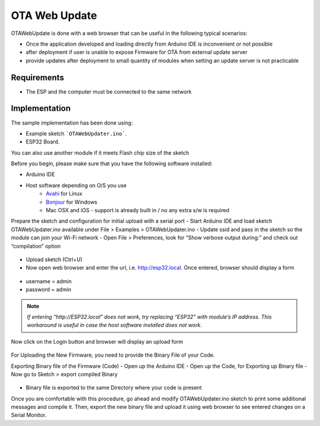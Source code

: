 ##############
OTA Web Update
##############

OTAWebUpdate is done with a web browser that can be useful in the following typical scenarios:

- Once the application developed and loading directly from Arduino IDE is inconvenient or not possible
- after deployment if user is unable to expose Firmware for OTA from external update server
- provide updates after deployment to small quantity of modules when setting an update server is not practicable

Requirements
------------

- The ESP and the computer must be connected to the same network

Implementation
--------------

The sample implementation has been done using:

- Example sketch ```OTAWebUpdater.ino```.
- ESP32 Board.

You can also use another module if it meets Flash chip size of the sketch

Before you begin, please make sure that you have the following software installed:

- Arduino IDE
- Host software depending on O/S you use
    - `Avahi <http://avahi.org/>`_ for Linux
    - `Bonjour <http://www.apple.com/support/bonjour/>`_ for Windows
    - Mac OSX and iOS - support is already built in / no any extra s/w is required

Prepare the sketch and configuration for initial upload with a serial port
- Start Arduino IDE and load sketch OTAWebUpdater.ino available under File > Examples > OTAWebUpdater.ino
- Update ssid and pass in the sketch so the module can join your Wi-Fi network
- Open File > Preferences, look for “Show verbose output during:” and check out “compilation” option

.. figure:: _static/ota_esp32_verbose.png
    :align: center
    :figclass: align-center

- Upload sketch (Ctrl+U)
- Now open web browser and enter the url, i.e. http://esp32.local. Once entered, browser should display a form

.. figure:: _static/ota_esp32_login.png
    :align: center
    :figclass: align-center

* username = admin

* password = admin

.. note::
    *If entering “http://ESP32.local” does not work, try replacing “ESP32” with module’s IP address. This workaround is useful in case the host software installed does not work*. 

Now click on the Login button and browser will display an upload form

.. figure:: _static/ota_esp32_upload.png
    :align: center
    :figclass: align-center

For Uploading the New Firmware, you need to provide the Binary File of your Code.

Exporting Binary file of the Firmware (Code)
- Open up the Arduino IDE
- Open up the Code, for Exporting up Binary file
- Now go to Sketch > export compiled Binary

.. figure:: _static/ota_export_to_binary.png
    :align: center
    :figclass: align-center

- Binary file is exported to the same Directory where your code is present

Once you are comfortable with this procedure, go ahead and modify OTAWebUpdater.ino sketch to print some additional messages and compile it. Then, export the new binary file and upload it using web browser to see entered changes on a Serial Monitor.
